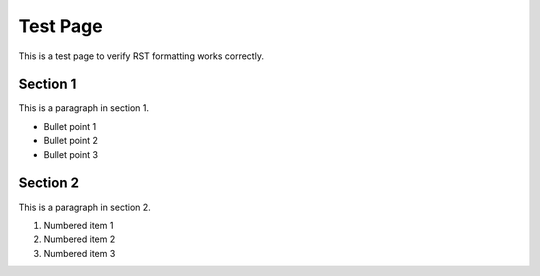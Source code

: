 Test Page
=========

This is a test page to verify RST formatting works correctly.

Section 1
--------

This is a paragraph in section 1.

* Bullet point 1
* Bullet point 2
* Bullet point 3

Section 2
--------

This is a paragraph in section 2.

1. Numbered item 1
2. Numbered item 2
3. Numbered item 3 